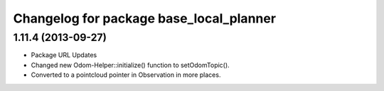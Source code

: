 ^^^^^^^^^^^^^^^^^^^^^^^^^^^^^^^^^^^^^^^^
Changelog for package base_local_planner
^^^^^^^^^^^^^^^^^^^^^^^^^^^^^^^^^^^^^^^^

1.11.4 (2013-09-27)
-------------------
* Package URL Updates
* Changed new Odom-Helper::initialize() function to setOdomTopic().
* Converted to a pointcloud pointer in Observation in more places.
